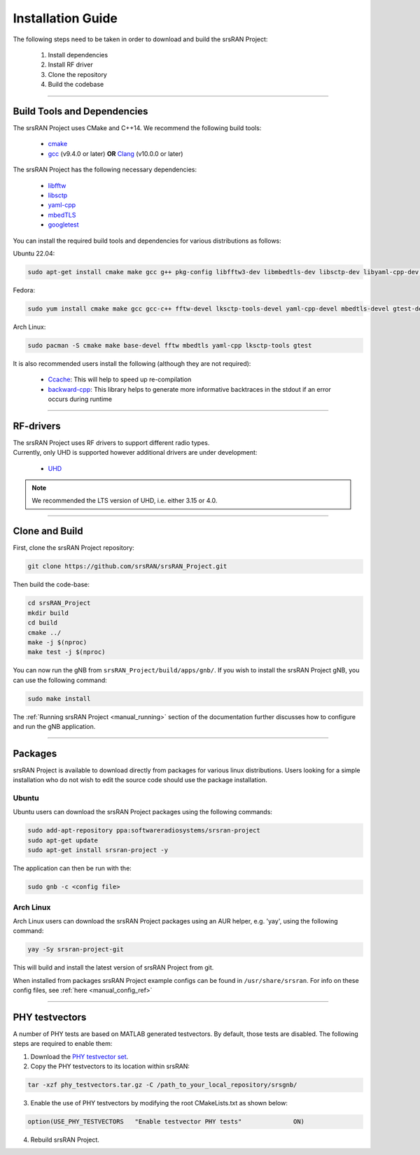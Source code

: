 .. _manual_installation:

Installation Guide
##################

The following steps need to be taken in order to download and build the srsRAN Project:

    1. Install dependencies
    2. Install RF driver
    3. Clone the repository
    4. Build the codebase

----


.. _manual_installation_dependencies: 

Build Tools and Dependencies
****************************

The srsRAN Project uses CMake and C++14. We recommend the following build tools:

    - `cmake <https://cmake.org/>`_
    - `gcc <https://gcc.gnu.org/>`_ (v9.4.0 or later) **OR** `Clang <https://clang.llvm.org/>`_ (v10.0.0 or later)

The srsRAN Project has the following necessary dependencies: 

    - `libfftw <https://www.fftw.org/>`_
    - `libsctp <https://github.com/sctp/lksctp-tools>`_
    - `yaml-cpp <https://github.com/jbeder/yaml-cpp>`_
    - `mbedTLS <https://www.trustedfirmware.org/projects/mbed-tls/>`_
    - `googletest <https://github.com/google/googletest/>`_

You can install the required build tools and dependencies for various distributions as follows: 

Ubuntu 22.04:

.. code-block:: bash

    sudo apt-get install cmake make gcc g++ pkg-config libfftw3-dev libmbedtls-dev libsctp-dev libyaml-cpp-dev libgtest-dev

Fedora:

.. code-block:: bash

    sudo yum install cmake make gcc gcc-c++ fftw-devel lksctp-tools-devel yaml-cpp-devel mbedtls-devel gtest-devel

Arch Linux:

.. code-block:: bash

    sudo pacman -S cmake make base-devel fftw mbedtls yaml-cpp lksctp-tools gtest

It is also recommended users install the following (although they are not required): 

    - `Ccache <https://ccache.dev/>`_: This will help to speed up re-compilation
    - `backward-cpp <https://github.com/bombela/backward-cpp>`_: This library helps to generate more informative backtraces in the stdout if an error occurs during runtime  

----


RF-drivers
**********

| The srsRAN Project uses RF drivers to support different radio types. 
| Currently, only UHD is supported however additional drivers are under development:

.. _Drivers:

  * `UHD <https://github.com/EttusResearch/uhd>`_ 

.. note::
	We recommended the LTS version of UHD, i.e. either 3.15 or 4.0.

----

.. _manual_installation_build: 

Clone and Build
***************

First, clone the srsRAN Project repository: 

.. code-block:: bash

    git clone https://github.com/srsRAN/srsRAN_Project.git

Then build the code-base: 

.. code-block:: bash 

    cd srsRAN_Project
    mkdir build
    cd build
    cmake ../ 
    make -j $(nproc)
    make test -j $(nproc) 

You can now run the gNB from ``srsRAN_Project/build/apps/gnb/``. If you wish to install the srsRAN Project gNB, you can use the following command: 

.. code-block:: bash

    sudo make install

The :ref:`Running srsRAN Project <manual_running>` section of the documentation further discusses how to configure and run the gNB application. 

----

Packages
********

srsRAN Project is available to download directly from packages for various linux distributions. Users looking for a simple installation who do not wish to edit the source code should use the package installation.

Ubuntu
======

Ubuntu users can download the srsRAN Project packages using the following commands: 

.. code-block:: bash

    sudo add-apt-repository ppa:softwareradiosystems/srsran-project
    sudo apt-get update
    sudo apt-get install srsran-project -y

The application can then be run with the: 

.. code-block:: bash

   sudo gnb -c <config file>

Arch Linux
==========

Arch Linux users can download the srsRAN Project packages using an AUR helper, e.g. 'yay', using the following command: 

.. code-block:: bash

   yay -Sy srsran-project-git

This will build and install the latest version of srsRAN Project from git. 

When installed from packages srsRAN Project example configs can be found in ``/usr/share/srsran``. For info on these config files, see :ref:`here <manual_config_ref>`

---- 

PHY testvectors 
***************

A number of PHY tests are based on MATLAB generated testvectors. By default, those tests are disabled.
The following steps are required to enable them:

1. Download the `PHY testvector set <https://github.com/srsran/srsRAN_Project/releases>`_.
2. Copy the PHY testvectors to its location within srsRAN:

.. code-block:: bash

    tar -xzf phy_testvectors.tar.gz -C /path_to_your_local_repository/srsgnb/

3. Enable the use of PHY testvectors by modifying the root CMakeLists.txt as shown below:

.. code-block:: bash

    option(USE_PHY_TESTVECTORS   "Enable testvector PHY tests"              ON)

4. Rebuild srsRAN Project. 


